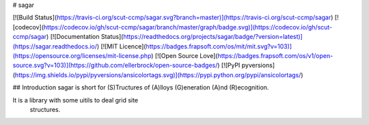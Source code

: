 # sagar

[![Build Status](https://travis-ci.org/scut-ccmp/sagar.svg?branch=master)](https://travis-ci.org/scut-ccmp/sagar)
[![codecov](https://codecov.io/gh/scut-ccmp/sagar/branch/master/graph/badge.svg)](https://codecov.io/gh/scut-ccmp/sagar)
[![Documentation Status](https://readthedocs.org/projects/sagar/badge/?version=latest)](https://sagar.readthedocs.io/)
[![MIT Licence](https://badges.frapsoft.com/os/mit/mit.svg?v=103)](https://opensource.org/licenses/mit-license.php)
[![Open Source Love](https://badges.frapsoft.com/os/v1/open-source.svg?v=103)](https://github.com/ellerbrock/open-source-badges/)
[![PyPI pyversions](https://img.shields.io/pypi/pyversions/ansicolortags.svg)](https://pypi.python.org/pypi/ansicolortags/)

## Introduction
sagar is short for (S)Tructures of (A)lloys (G)eneration (A)nd (R)ecognition.

It is a library with some uitils to deal grid site
 structures.
